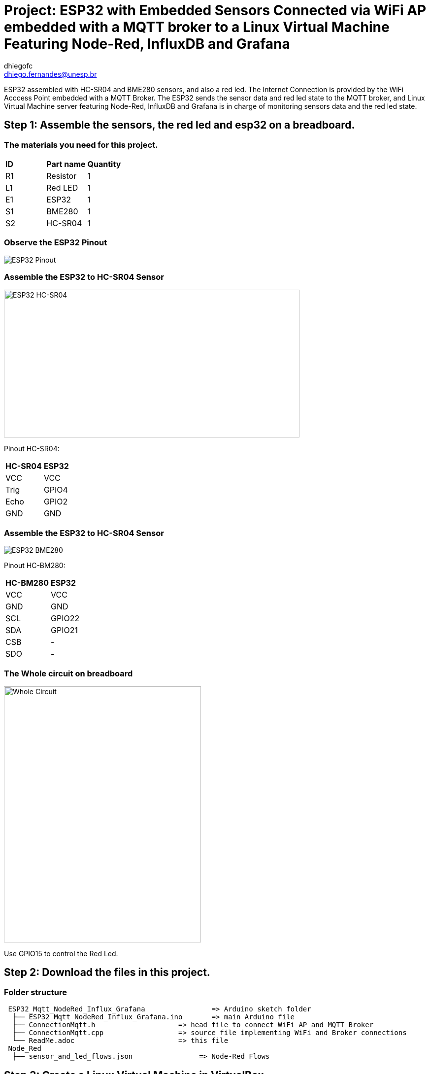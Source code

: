 :Author: dhiegofc
:Email: dhiego.fernandes@unesp.br
:Date: 29/03/2024
:Revision: 1
:License: Public Domain

= Project: ESP32 with Embedded Sensors Connected via WiFi AP embedded with a MQTT broker to a Linux Virtual Machine Featuring Node-Red, InfluxDB and Grafana 

ESP32 assembled with HC-SR04 and BME280 sensors, and also a red led. The Internet Connection is provided by the WiFi Acccess Point embedded with a MQTT Broker. 
The ESP32 sends the sensor data and red led state to the MQTT broker, and Linux Virtual Machine server featuring Node-Red, InfluxDB and Grafana is in charge of monitoring sensors data and the red led state.

== Step 1: Assemble the sensors, the red led and esp32 on a breadboard.

=== The materials you need for this project.

|===
| **ID** | **Part name**        | **Quantity**
| R1 | Resistor         | 1       
| L1 | Red LED          | 1        
| E1 | ESP32            | 1
| S1 | BME280           | 1
| S2 | HC-SR04          | 1           
|===

=== Observe the ESP32 Pinout

image::../../../images/ESP32_pinout.jpg[ESP32 Pinout]

=== Assemble the ESP32 to HC-SR04 Sensor

image::../../../images/ESP32_HCSR04.png[ESP32 HC-SR04, , width=600, height=300]

Pinout HC-SR04:
|===
| **HC-SR04** | **ESP32**       
| VCC     | VCC          
| Trig    | GPIO4              
| Echo    | GPIO2
| GND     | GND                             
|===

=== Assemble the ESP32 to HC-SR04 Sensor

image::../../../images/ESP32_BME280.png[ESP32 BME280]

Pinout HC-BM280:
|===
| **HC-BM280** | **ESP32**       
| VCC     | VCC 
| GND     | GND           
| SCL     | GPIO22              
| SDA     | GPIO21
| CSB     | -
| SDO     | -                        
|===

=== The Whole circuit on breadboard

image::../../../images/Whole_Circuit.jpg[Whole Circuit, width=400, height=520]

Use GPIO15 to control the Red Led.

== Step 2: Download the files in this project.

=== Folder structure

....
 ESP32_Mqtt_NodeRed_Influx_Grafana                => Arduino sketch folder
  ├── ESP32_Mqtt_NodeRed_Influx_Grafana.ino       => main Arduino file
  ├── ConnectionMqtt.h                    => head file to connect WiFi AP and MQTT Broker
  ├── ConnectionMqtt.cpp                  => source file implementing WiFi and Broker connections
  └── ReadMe.adoc                         => this file
 Node_Red
  ├── sensor_and_led_flows.json                => Node-Red Flows  
....

== Step 3: Create a Linux Virtual Machine in VirtualBox.

=== Step 3.1: Install Node-Red, InfluxDB and Grafana on your Linux VM.

=== Step 3.2: Create the sensor_data database in InfluxDB.

=== Step 3.3: Use the link:Node_Red/sensor_and_led_flows.json[provided Node-Red Flows] to receive MQTT messages from ESP32, store sensor measurements in the database, and control the LED from the Node-Red dashboard. Refer to the figure below:

image::../../../images/Node_Red_ui.jpg[Node Red Flows, width=550, height=250]

**WARNING**: Do NOT forget to update the InfluxDB address in the sensor data flow to match the IP of your Linux VM's network bridge interface.

=== Step 3.4 Connect Grafana to the sensor_data database and visualize measurements from each sensor (temperature, temperature_esp32, humidity, pressure, and distance). See the figure below:

image::../../../images/grafana_dashboard.png[Grafana Dashboard]


**Note**: For guidance on integrating the ESP32 to an Linux Virtual Machine server Featuring Node-Red, InfluxDB, and Grafana, consider watching this instructional video on link:https://www.youtube.com/watch?v=_DO2wHI6JWQ[image:../../../images/youtube.jpg[youtube, width="80", height="17"]]

== License
This project is released under Public License.

== Contributing
To contribute to this project please contact: dhiego.fernandes@unesp.br


== Help
This document is written in the _AsciiDoc_ format, a markup language to describe documents. 
If you need help you can search the http://www.methods.co.nz/asciidoc[AsciiDoc homepage]
or consult the http://powerman.name/doc/asciidoc[AsciiDoc cheatsheet]
